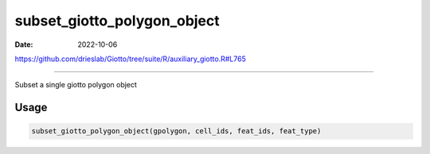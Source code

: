 ============================
subset_giotto_polygon_object
============================

:Date: 2022-10-06

https://github.com/drieslab/Giotto/tree/suite/R/auxiliary_giotto.R#L765

===========

Subset a single giotto polygon object

Usage
=====

.. code:: r

   subset_giotto_polygon_object(gpolygon, cell_ids, feat_ids, feat_type)
